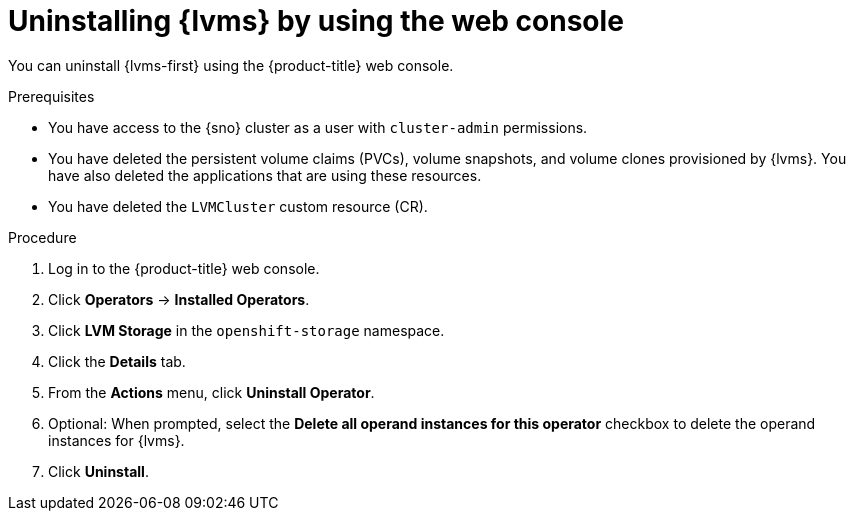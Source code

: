 // Module included in the following assemblies:
//
// storage/persistent_storage/persistent_storage_local/persistent-storage-using-lvms.adoc

:_mod-docs-content-type: PROCEDURE
[id="lvms-unstalling-lvms-with-web-console_{context}"]
= Uninstalling {lvms} by using the web console

You can uninstall {lvms-first} using the {product-title} web console.

.Prerequisites

* You have access to the {sno} cluster as a user with `cluster-admin` permissions.
* You have deleted the persistent volume claims (PVCs), volume snapshots, and volume clones provisioned by {lvms}. You have also deleted the applications that are using these resources.
* You have deleted the `LVMCluster` custom resource (CR).

.Procedure

. Log in to the {product-title} web console.
. Click *Operators* -> *Installed Operators*.
. Click *LVM Storage* in the `openshift-storage` namespace.
. Click the *Details* tab. 
. From the *Actions* menu, click *Uninstall Operator*.
. Optional: When prompted, select the *Delete all operand instances for this operator* checkbox to delete the operand instances for {lvms}. 
. Click *Uninstall*.